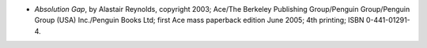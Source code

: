 .. title: Recent Reading: Alastair Reynolds
.. slug: alastair-reynolds
.. date: 2009-08-08 00:00:00 UTC-05:00
.. tags: recent reading,science fiction
.. category: books/read/2009/08
.. link: 
.. description: 
.. type: text


* `Absolution Gap`, by Alastair Reynolds, copyright 2003; Ace/The Berkeley
  Publishing Group/Penguin Group/Penguin Group (USA) Inc./Penguin
  Books Ltd; first Ace mass paperback edition June 2005; 4th printing;
  ISBN 0-441-01291-4. 
